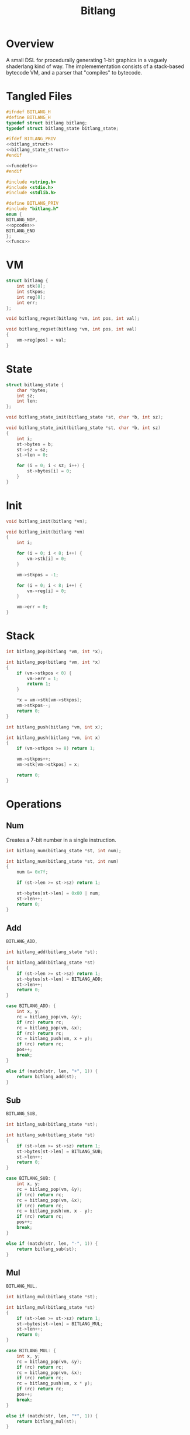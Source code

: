#+TITLE: Bitlang
* Overview
A small DSL for procedurally generating 1-bit graphics
in a vaguely shaderlang kind of way. The implemementation
consists of a stack-based bytecode VM, and a parser
that "compiles" to bytecode.
* Tangled Files
#+NAME: bitlang.h
#+BEGIN_SRC c :tangle bitlang.h
#ifndef BITLANG_H
#define BITLANG_H
typedef struct bitlang bitlang;
typedef struct bitlang_state bitlang_state;

#ifdef BITLANG_PRIV
<<bitlang_struct>>
<<bitlang_state_struct>>
#endif

<<funcdefs>>
#endif
#+END_SRC

#+NAME: bitlang.c
#+BEGIN_SRC c :tangle bitlang.c
#include <string.h>
#include <stdio.h>
#include <stdlib.h>

#define BITLANG_PRIV
#include "bitlang.h"
enum {
BITLANG_NOP,
<<opcodes>>
BITLANG_END
};
<<funcs>>
#+END_SRC
* VM
#+NAME: bitlang_struct
#+BEGIN_SRC c
struct bitlang {
    int stk[8];
    int stkpos;
    int reg[8];
    int err;
};
#+END_SRC

#+NAME: funcdefs
#+BEGIN_SRC c
void bitlang_regset(bitlang *vm, int pos, int val);
#+END_SRC

#+NAME: funcs
#+BEGIN_SRC c
void bitlang_regset(bitlang *vm, int pos, int val)
{
    vm->reg[pos] = val;
}
#+END_SRC
* State
#+NAME: bitlang_state_struct
#+BEGIN_SRC c
struct bitlang_state {
    char *bytes;
    int sz;
    int len;
};
#+END_SRC

#+NAME: funcdefs
#+BEGIN_SRC c
void bitlang_state_init(bitlang_state *st, char *b, int sz);
#+END_SRC

#+NAME: funcs
#+BEGIN_SRC c
void bitlang_state_init(bitlang_state *st, char *b, int sz)
{
    int i;
    st->bytes = b;
    st->sz = sz;
    st->len = 0;

    for (i = 0; i < sz; i++) {
        st->bytes[i] = 0;
    }
}
#+END_SRC
* Init
#+NAME: funcdefs
#+BEGIN_SRC c
void bitlang_init(bitlang *vm);
#+END_SRC

#+NAME: funcs
#+BEGIN_SRC c
void bitlang_init(bitlang *vm)
{
    int i;

    for (i = 0; i < 8; i++) {
        vm->stk[i] = 0;
    }

    vm->stkpos = -1;

    for (i = 0; i < 8; i++) {
        vm->reg[i] = 0;
    }

    vm->err = 0;
}
#+END_SRC
* Stack
#+NAME: funcdefs
#+BEGIN_SRC c
int bitlang_pop(bitlang *vm, int *x);
#+END_SRC

#+NAME: funcs
#+BEGIN_SRC c
int bitlang_pop(bitlang *vm, int *x)
{
    if (vm->stkpos < 0) {
        vm->err = 1;
        return 1;
    }

    *x = vm->stk[vm->stkpos];
    vm->stkpos--;
    return 0;
}
#+END_SRC

#+NAME: funcdefs
#+BEGIN_SRC c
int bitlang_push(bitlang *vm, int x);
#+END_SRC

#+NAME: funcs
#+BEGIN_SRC c
int bitlang_push(bitlang *vm, int x)
{
    if (vm->stkpos >= 8) return 1;

    vm->stkpos++;
    vm->stk[vm->stkpos] = x;

    return 0;
}
#+END_SRC
* Operations
** Num
Creates a 7-bit number in a single instruction.

#+NAME: funcdefs
#+BEGIN_SRC c
int bitlang_num(bitlang_state *st, int num);
#+END_SRC

#+NAME: funcs
#+BEGIN_SRC c
int bitlang_num(bitlang_state *st, int num)
{
    num &= 0x7f;

    if (st->len >= st->sz) return 1;

    st->bytes[st->len] = 0x80 | num;
    st->len++;
    return 0;
}
#+END_SRC
** Add
#+NAME: opcodes
#+BEGIN_SRC c
BITLANG_ADD,
#+END_SRC

#+NAME: funcdefs
#+BEGIN_SRC c
int bitlang_add(bitlang_state *st);
#+END_SRC

#+NAME: funcs
#+BEGIN_SRC c
int bitlang_add(bitlang_state *st)
{
    if (st->len >= st->sz) return 1;
    st->bytes[st->len] = BITLANG_ADD;
    st->len++;
    return 0;
}
#+END_SRC

#+NAME: ops
#+BEGIN_SRC c
case BITLANG_ADD: {
    int x, y;
    rc = bitlang_pop(vm, &y);
    if (rc) return rc;
    rc = bitlang_pop(vm, &x);
    if (rc) return rc;
    rc = bitlang_push(vm, x + y);
    if (rc) return rc;
    pos++;
    break;
}
#+END_SRC

#+NAME: search
#+BEGIN_SRC c
else if (match(str, len, "+", 1)) {
    return bitlang_add(st);
}
#+END_SRC
** Sub
#+NAME: opcodes
#+BEGIN_SRC c
BITLANG_SUB,
#+END_SRC

#+NAME: funcdefs
#+BEGIN_SRC c
int bitlang_sub(bitlang_state *st);
#+END_SRC

#+NAME: funcs
#+BEGIN_SRC c
int bitlang_sub(bitlang_state *st)
{
    if (st->len >= st->sz) return 1;
    st->bytes[st->len] = BITLANG_SUB;
    st->len++;
    return 0;
}
#+END_SRC

#+NAME: ops
#+BEGIN_SRC c
case BITLANG_SUB: {
    int x, y;
    rc = bitlang_pop(vm, &y);
    if (rc) return rc;
    rc = bitlang_pop(vm, &x);
    if (rc) return rc;
    rc = bitlang_push(vm, x - y);
    if (rc) return rc;
    pos++;
    break;
}
#+END_SRC

#+NAME: search
#+BEGIN_SRC c
else if (match(str, len, "-", 1)) {
    return bitlang_sub(st);
}
#+END_SRC
** Mul
#+NAME: opcodes
#+BEGIN_SRC c
BITLANG_MUL,
#+END_SRC

#+NAME: funcdefs
#+BEGIN_SRC c
int bitlang_mul(bitlang_state *st);
#+END_SRC

#+NAME: funcs
#+BEGIN_SRC c
int bitlang_mul(bitlang_state *st)
{
    if (st->len >= st->sz) return 1;
    st->bytes[st->len] = BITLANG_MUL;
    st->len++;
    return 0;
}
#+END_SRC

#+NAME: ops
#+BEGIN_SRC c
case BITLANG_MUL: {
    int x, y;
    rc = bitlang_pop(vm, &y);
    if (rc) return rc;
    rc = bitlang_pop(vm, &x);
    if (rc) return rc;
    rc = bitlang_push(vm, x * y);
    if (rc) return rc;
    pos++;
    break;
}
#+END_SRC

#+NAME: search
#+BEGIN_SRC c
else if (match(str, len, "*", 1)) {
    return bitlang_mul(st);
}
#+END_SRC
** Div
#+NAME: opcodes
#+BEGIN_SRC c
BITLANG_DIV,
#+END_SRC

#+NAME: funcdefs
#+BEGIN_SRC c
int bitlang_div(bitlang_state *st);
#+END_SRC

#+NAME: funcs
#+BEGIN_SRC c
int bitlang_div(bitlang_state *st)
{
    if (st->len >= st->sz) return 1;
    st->bytes[st->len] = BITLANG_DIV;
    st->len++;
    return 0;
}
#+END_SRC

#+NAME: ops
#+BEGIN_SRC c
case BITLANG_DIV: {
    int x, y;
    rc = bitlang_pop(vm, &y);
    if (rc) return rc;
    rc = bitlang_pop(vm, &x);
    if (rc) return rc;
    if (y == 0) return 1;
    rc = bitlang_push(vm, x / y);
    if (rc) return rc;
    pos++;
    break;
}
#+END_SRC

#+NAME: search
#+BEGIN_SRC c
else if (match(str, len, "/", 1)) {
    return bitlang_div(st);
}
#+END_SRC
** Get
Gets a value from a register and pushes it onto the stack.

#+NAME: opcodes
#+BEGIN_SRC c
BITLANG_GET,
#+END_SRC

#+NAME: funcdefs
#+BEGIN_SRC c
int bitlang_get(bitlang_state *st);
#+END_SRC

#+NAME: funcs
#+BEGIN_SRC c
int bitlang_get(bitlang_state *st)
{
    if (st->len >= st->sz) return 1;
    st->bytes[st->len] = BITLANG_GET;
    st->len++;
    return 0;
}
#+END_SRC

#+NAME: ops
#+BEGIN_SRC c
case BITLANG_GET: {
    int rp;
    rc = bitlang_pop(vm, &rp);
    if (rc) return rc;
    if (rp < 0 || rp >= 8) return 1;
    rc = bitlang_push(vm, vm->reg[rp]);
    if (rc) return rc;
    pos++;
    break;
}
#+END_SRC

#+NAME: search
#+BEGIN_SRC c
else if (match(str, len, "get", 3)) {
    return bitlang_get(st);
}
#+END_SRC
** X, Y, W, H, T
These are all links to getters 0-4.

#+NAME: search
#+BEGIN_SRC c
else if (match(str, len, "x", 1)) {
    int rc;
    rc = bitlang_num(st, 0);
    if (rc) return rc;
    return bitlang_get(st);
}
#+END_SRC

#+NAME: search
#+BEGIN_SRC c
else if (match(str, len, "y", 1)) {
    int rc;
    rc = bitlang_num(st, 1);
    if (rc) return rc;
    return bitlang_get(st);
}
#+END_SRC

#+NAME: search
#+BEGIN_SRC c
else if (match(str, len, "w", 1)) {
    int rc;
    rc = bitlang_num(st, 2);
    if (rc) return rc;
    return bitlang_get(st);
}
#+END_SRC

#+NAME: search
#+BEGIN_SRC c
else if (match(str, len, "h", 1)) {
    int rc;
    rc = bitlang_num(st, 3);
    if (rc) return rc;
    return bitlang_get(st);
}
#+END_SRC

#+NAME: search
#+BEGIN_SRC c
else if (match(str, len, "t", 1)) {
    int rc;
    rc = bitlang_num(st, 4);
    if (rc) return rc;
    return bitlang_get(st);
}
#+END_SRC
** Mod
#+NAME: opcodes
#+BEGIN_SRC c
BITLANG_MOD,
#+END_SRC

#+NAME: funcdefs
#+BEGIN_SRC c
int bitlang_mod(bitlang_state *st);
#+END_SRC

#+NAME: funcs
#+BEGIN_SRC c
int bitlang_mod(bitlang_state *st)
{
    if (st->len >= st->sz) return 1;
    st->bytes[st->len] = BITLANG_MOD;
    st->len++;
    return 0;
}
#+END_SRC

#+NAME: ops
#+BEGIN_SRC c
case BITLANG_MOD: {
    int x, y;
    rc = bitlang_pop(vm, &y);
    if (rc) return rc;
    rc = bitlang_pop(vm, &x);
    if (rc) return rc;
    if (y == 0) rc = bitlang_push(vm, 0);
    else rc = bitlang_push(vm, x % y);
    if (rc) return rc;
    pos++;
    break;
}
#+END_SRC

#+NAME: search
#+BEGIN_SRC c
else if (match(str, len, "%", 1)) {
    return bitlang_mod(st);
}
#+END_SRC
** Equ
#+NAME: opcodes
#+BEGIN_SRC c
BITLANG_EQ,
#+END_SRC

#+NAME: funcdefs
#+BEGIN_SRC c
int bitlang_eq(bitlang_state *st);
#+END_SRC

#+NAME: funcs
#+BEGIN_SRC c
int bitlang_eq(bitlang_state *st)
{
    if (st->len >= st->sz) return 1;
    st->bytes[st->len] = BITLANG_EQ;
    st->len++;
    return 0;
}
#+END_SRC

#+NAME: ops
#+BEGIN_SRC c
case BITLANG_EQ: {
    int x, y;
    rc = bitlang_pop(vm, &y);
    if (rc) return rc;
    rc = bitlang_pop(vm, &x);
    if (rc) return rc;
    rc = bitlang_push(vm, x == y);
    if (rc) return rc;
    pos++;
    break;
}
#+END_SRC

#+NAME: search
#+BEGIN_SRC c
else if (match(str, len, "=", 1)) {
    return bitlang_eq(st);
}
#+END_SRC
** LShift
#+NAME: opcodes
#+BEGIN_SRC c
BITLANG_LSHIFT,
#+END_SRC

#+NAME: funcdefs
#+BEGIN_SRC c
int bitlang_lshift(bitlang_state *st);
#+END_SRC

#+NAME: funcs
#+BEGIN_SRC c
int bitlang_lshift(bitlang_state *st)
{
    if (st->len >= st->sz) return 1;
    st->bytes[st->len] = BITLANG_LSHIFT;
    st->len++;
    return 0;
}
#+END_SRC

#+NAME: ops
#+BEGIN_SRC c
case BITLANG_LSHIFT: {
    int x, y;
    rc = bitlang_pop(vm, &y);
    if (rc) return rc;
    rc = bitlang_pop(vm, &x);
    if (rc) return rc;
    rc = bitlang_push(vm, x << y);
    if (rc) return rc;
    pos++;
    break;
}
#+END_SRC

#+NAME: search
#+BEGIN_SRC c
else if (match(str, len, "<<", 2)) {
    return bitlang_lshift(st);
}
#+END_SRC
** RShift
#+NAME: opcodes
#+BEGIN_SRC c
BITLANG_RSHIFT,
#+END_SRC

#+NAME: funcdefs
#+BEGIN_SRC c
int bitlang_rshift(bitlang_state *st);
#+END_SRC

#+NAME: funcs
#+BEGIN_SRC c
int bitlang_rshift(bitlang_state *st)
{
    if (st->len >= st->sz) return 1;
    st->bytes[st->len] = BITLANG_RSHIFT;
    st->len++;
    return 0;
}
#+END_SRC

#+NAME: ops
#+BEGIN_SRC c
case BITLANG_RSHIFT: {
    int x, y;
    rc = bitlang_pop(vm, &y);
    if (rc) return rc;
    rc = bitlang_pop(vm, &x);
    if (rc) return rc;
    rc = bitlang_push(vm, x >> y);
    if (rc) return rc;
    pos++;
    break;
}
#+END_SRC

#+NAME: search
#+BEGIN_SRC c
else if (match(str, len, ">>", 2)) {
    return bitlang_rshift(st);
}
#+END_SRC
** Logical OR
#+NAME: opcodes
#+BEGIN_SRC c
BITLANG_LOR,
#+END_SRC

#+NAME: funcdefs
#+BEGIN_SRC c
int bitlang_lor(bitlang_state *st);
#+END_SRC

#+NAME: funcs
#+BEGIN_SRC c
int bitlang_lor(bitlang_state *st)
{
    if (st->len >= st->sz) return 1;
    st->bytes[st->len] = BITLANG_LOR;
    st->len++;
    return 0;
}
#+END_SRC

#+NAME: ops
#+BEGIN_SRC c
case BITLANG_LOR: {
    int x, y;
    rc = bitlang_pop(vm, &y);
    if (rc) return rc;
    rc = bitlang_pop(vm, &x);
    if (rc) return rc;
    rc = bitlang_push(vm, x || y);
    if (rc) return rc;
    pos++;
    break;
}
#+END_SRC

#+NAME: search
#+BEGIN_SRC c
else if (match(str, len, "||", 2)) {
    return bitlang_lor(st);
}
#+END_SRC
** Bitwise OR
#+NAME: opcodes
#+BEGIN_SRC c
BITLANG_BOR,
#+END_SRC

#+NAME: funcdefs
#+BEGIN_SRC c
int bitlang_bor(bitlang_state *st);
#+END_SRC

#+NAME: funcs
#+BEGIN_SRC c
int bitlang_bor(bitlang_state *st)
{
    if (st->len >= st->sz) return 1;
    st->bytes[st->len] = BITLANG_BOR;
    st->len++;
    return 0;
}
#+END_SRC

#+NAME: ops
#+BEGIN_SRC c
case BITLANG_BOR: {
    int x, y;
    rc = bitlang_pop(vm, &y);
    if (rc) return rc;
    rc = bitlang_pop(vm, &x);
    if (rc) return rc;
    rc = bitlang_push(vm, x | y);
    if (rc) return rc;
    pos++;
    break;
}
#+END_SRC

#+NAME: search
#+BEGIN_SRC c
else if (match(str, len, "|", 1)) {
    return bitlang_bor(st);
}
#+END_SRC
** Bitwise AND
#+NAME: opcodes
#+BEGIN_SRC c
BITLANG_BAND,
#+END_SRC

#+NAME: funcdefs
#+BEGIN_SRC c
int bitlang_band(bitlang_state *st);
#+END_SRC

#+NAME: funcs
#+BEGIN_SRC c
int bitlang_band(bitlang_state *st)
{
    if (st->len >= st->sz) return 1;
    st->bytes[st->len] = BITLANG_BAND;
    st->len++;
    return 0;
}
#+END_SRC

#+NAME: ops
#+BEGIN_SRC c
case BITLANG_BAND: {
    int x, y;
    rc = bitlang_pop(vm, &y);
    if (rc) return rc;
    rc = bitlang_pop(vm, &x);
    if (rc) return rc;
    rc = bitlang_push(vm, x & y);
    if (rc) return rc;
    pos++;
    break;
}
#+END_SRC

#+NAME: search
#+BEGIN_SRC c
else if (match(str, len, "&", 1)) {
    return bitlang_band(st);
}
#+END_SRC
** XOR
#+NAME: opcodes
#+BEGIN_SRC c
BITLANG_XOR,
#+END_SRC

#+NAME: funcdefs
#+BEGIN_SRC c
int bitlang_xor(bitlang_state *st);
#+END_SRC

#+NAME: funcs
#+BEGIN_SRC c
int bitlang_xor(bitlang_state *st)
{
    if (st->len >= st->sz) return 1;
    st->bytes[st->len] = BITLANG_XOR;
    st->len++;
    return 0;
}
#+END_SRC

#+NAME: ops
#+BEGIN_SRC c
case BITLANG_XOR: {
    int x, y;
    rc = bitlang_pop(vm, &y);
    if (rc) return rc;
    rc = bitlang_pop(vm, &x);
    if (rc) return rc;
    rc = bitlang_push(vm, x ^ y);
    if (rc) return rc;
    pos++;
    break;
}
#+END_SRC

#+NAME: search
#+BEGIN_SRC c
else if (match(str, len, "^", 1)) {
    return bitlang_xor(st);
}
#+END_SRC
** Bitwise NOT
#+NAME: opcodes
#+BEGIN_SRC c
BITLANG_BNOT,
#+END_SRC

#+NAME: funcdefs
#+BEGIN_SRC c
int bitlang_bnot(bitlang_state *st);
#+END_SRC

#+NAME: funcs
#+BEGIN_SRC c
int bitlang_bnot(bitlang_state *st)
{
    if (st->len >= st->sz) return 1;
    st->bytes[st->len] = BITLANG_BNOT;
    st->len++;
    return 0;
}
#+END_SRC

#+NAME: ops
#+BEGIN_SRC c
case BITLANG_BNOT: {
    int x;
    rc = bitlang_pop(vm, &x);
    if (rc) return rc;
    rc = bitlang_push(vm, ~x);
    if (rc) return rc;
    pos++;
    break;
}
#+END_SRC

#+NAME: search
#+BEGIN_SRC c
else if (match(str, len, "~", 1)) {
    return bitlang_bnot(st);
}
#+END_SRC
** Logical NOT
#+NAME: opcodes
#+BEGIN_SRC c
BITLANG_LNOT,
#+END_SRC

#+NAME: funcdefs
#+BEGIN_SRC c
int bitlang_lnot(bitlang_state *st);
#+END_SRC

#+NAME: funcs
#+BEGIN_SRC c
int bitlang_lnot(bitlang_state *st)
{
    if (st->len >= st->sz) return 1;
    st->bytes[st->len] = BITLANG_LNOT;
    st->len++;
    return 0;
}
#+END_SRC

#+NAME: ops
#+BEGIN_SRC c
case BITLANG_LNOT: {
    int x;
    rc = bitlang_pop(vm, &x);
    if (rc) return rc;
    rc = bitlang_push(vm, !x);
    if (rc) return rc;
    pos++;
    break;
}
#+END_SRC

#+NAME: search
#+BEGIN_SRC c
else if (match(str, len, "!", 1)) {
    return bitlang_lnot(st);
}
#+END_SRC
** Abs
#+NAME: opcodes
#+BEGIN_SRC c
BITLANG_ABS,
#+END_SRC

#+NAME: funcdefs
#+BEGIN_SRC c
int bitlang_abs(bitlang_state *st);
#+END_SRC

#+NAME: funcs
#+BEGIN_SRC c
int bitlang_abs(bitlang_state *st)
{
    if (st->len >= st->sz) return 1;
    st->bytes[st->len] = BITLANG_ABS;
    st->len++;
    return 0;
}
#+END_SRC

#+NAME: ops
#+BEGIN_SRC c
case BITLANG_ABS: {
    int x;
    rc = bitlang_pop(vm, &x);
    if (rc) return rc;
    rc = bitlang_push(vm, abs(x));
    if (rc) return rc;
    pos++;
    break;
}
#+END_SRC

#+NAME: search
#+BEGIN_SRC c
else if (match(str, len, "abs", 3)) {
    return bitlang_abs(st);
}
#+END_SRC
* Rest
#+NAME: funcdefs
#+BEGIN_SRC c
void bitlang_reset(bitlang *vm);
#+END_SRC

#+NAME: funcs
#+BEGIN_SRC c
void bitlang_reset(bitlang *vm)
{
    vm->stkpos = -1;
}
#+END_SRC
* Exec
#+NAME: funcdefs
#+BEGIN_SRC c
int bitlang_exec(bitlang *vm, bitlang_state *st);
#+END_SRC

#+NAME: funcs
#+BEGIN_SRC c
int bitlang_exec(bitlang *vm, bitlang_state *st)
{
    int pos;
    int sz;
    char *bytes;
    int rc;

    pos = 0;
    rc = 0;

    sz = st->sz;
    bytes = st->bytes;

    while (pos < sz) {
        char c;

        c = bytes[pos];

        if (c & 0x80) {
            rc = bitlang_push(vm, c & 0x7f);
            if (rc) return rc;
            pos++;
            continue;
        }

        switch(c) {
            <<ops>>
            default:
                pos++;
                break;
        }
    }
    return 0;
}
#+END_SRC
* Compile
Compiles a string into bytecode.

#+NAME: funcdefs
#+BEGIN_SRC c
int bitlang_compile(bitlang_state *st, const char *code);
#+END_SRC

#+NAME: funcs
#+BEGIN_SRC c
static int match(const char *str1, int sz1,
                 const char *str2, int sz2)
{
    int n;
    if (sz1 != sz2) return 0;

    for (n = 0; n < sz1; n++)
        if (str1[n] != str2[n]) return 0;

    return 1;
}

static int isnum(const char *str) {
    char c;

    c = str[0] - '0';

    if (c >= 1 && c <= 9) return 1;

    return 0;
}

static int mknum(const char *str, int len) {
    int x;
    int i;

    x = 0;

    for (i = 0; i < len; i++) {
        int c;

        c = str[i] - '0';

        if (c >= 0 && c <= 9) {
            x *= 10;
            x += c;
        }
    }

    return x;
}

static int tokenize(bitlang_state *st,
                    const char *code,
                    int b, int e)
{
    int len;
    const char *str;

    len = (e - b) + 1;

    str = &code[b];

    if (isnum(str)) {
        return bitlang_num(st, mknum(str, len));
    }
    <<search>>

    return 1;
}

int bitlang_compile(bitlang_state *st, const char *code)
{
    int b, e;
    int sz;
    int n;
    int mode;

    sz = strlen(code);

    b = 0;
    e = 0;

    mode = 0;

    n = 0;

    while (n < sz) {
        char c;

        c = code[n];
        if (mode == 0) {
            if (c == ' ') {
                n++;
            } else {
                b = n;
                mode = 1;
                n++;
            }
        } else if (mode == 1) {
            if (c == ' ') {
                e = n - 1;

                mode = 0;
                tokenize(st, code, b, e);
            }
            n++;
        } else {
            n++;
        }
    }

    if (b < sz) {
        e = sz - 1;
        tokenize(st, code, b, e);
    }
    return 0;
}
#+END_SRC
